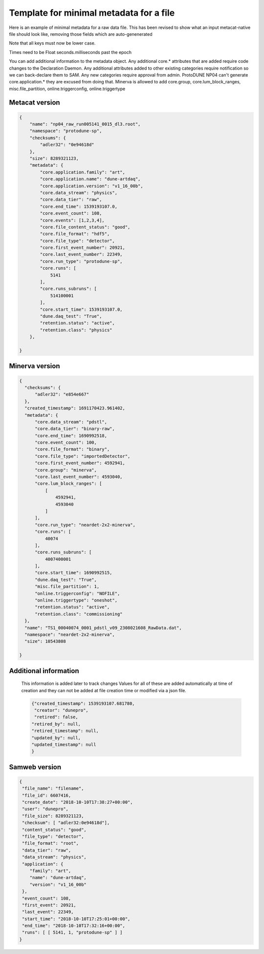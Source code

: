 Template for minimal metadata for a file
----------------------------------------

Here is an example of minimal metadata for a raw data file.
This has been revised to show what an input metacat-native
file should look like, removing those fields which are auto-genenerated

Note that all keys must now be lower case. 

Times need to be Float seconds.milliseconds past the epoch

You can add additional information to the metadata object.
Any additional core.* attributes that are added require code changes to
the Declaration Daemon.  
Any additional attributes added to other existing categories require notification
so we can back-declare them to SAM.
Any new categories require approval from admin.
ProtoDUNE NP04 can't generate core.application.* they are excused from doing that.
Minerva is allowed to add core.group, core.lum_block_ranges, misc.file_partition, online.triggerconfig, online.triggertype

Metacat version
^^^^^^^^^^^^^^^

.. code-block:: javascript

  {
      "name": "np04_raw_run005141_0015_dl3.root",
      "namespace": "protodune-sp",
      "checksums": {
          "adler32": "0e94618d"
      },
      "size": 8289321123,
      "metadata": {
          "core.application.family": "art",
          "core.application.name": "dune-artdaq",
          "core.application.version": "v1_16_00b",
          "core.data_stream": "physics",
          "core.data_tier": "raw",
          "core.end_time": 1539193107.0,
          "core.event_count": 108,
          "core.events": [1,2,3,4],
          "core.file_content_status": "good",
          "core.file_format": "hdf5",
          "core.file_type": "detector",
          "core.first_event_number": 20921,
          "core.last_event_number": 22349,
          "core.run_type": "protodune-sp",
          "core.runs": [
              5141
          ],
          "core.runs_subruns": [
              514100001
          ],
          "core.start_time": 1539193107.0,
          "dune.daq_test": "True",
          "retention.status": "active",
          "retention.class": "physics"
      },

  }

Minerva version
^^^^^^^^^^^^^^^

.. code-block:: javascript

  {
    "checksums": {
        "adler32": "e854e667"
    },
    "created_timestamp": 1691170423.961402,
    "metadata": {
        "core.data_stream": "pdstl",
        "core.data_tier": "binary-raw",
        "core.end_time": 1690992518,
        "core.event_count": 100,
        "core.file_format": "binary",
        "core.file_type": "importedDetector",
        "core.first_event_number": 4592941,
        "core.group": "minerva",
        "core.last_event_number": 4593040,
        "core.lum_block_ranges": [
            [
                4592941,
                4593040
            ]
        ],
        "core.run_type": "neardet-2x2-minerva",
        "core.runs": [
            40074
        ],
        "core.runs_subruns": [
            4007400001
        ],
        "core.start_time": 1690992515,
        "dune.daq_test": "True",
        "misc.file_partition": 1,
        "online.triggerconfig": "NOFILE",
        "online.triggertype": "oneshot",
        "retention.status": "active",
        "retention.class": "commissioning"
    },
    "name": "TS1_00040074_0001_pdstl_v09_2308021608_RawData.dat",
    "namespace": "neardet-2x2-minerva",
    "size": 10543808

  }

Additional information
^^^^^^^^^^^^^^^^^^^^^^

  This information is added later to track changes
  Values for all of these are added automatically at time of creation and
  they can not be added at file creation time or modified via a json file.


  .. code-block:: javascript

      {"created_timestamp": 1539193107.681780,
       "creator": "dunepro",
       "retired": false,
      "retired_by": null,
      "retired_timestamp": null,
      "updated_by": null,
      "updated_timestamp": null
      }



Samweb version
^^^^^^^^^^^^^^

.. code-block:: javascript

  {
   "file_name": "filename",
   "file_id": 6607416,
   "create_date": "2018-10-10T17:38:27+00:00",
   "user": "dunepro",
   "file_size": 8289321123,
   "checksum": [ "adler32:0e94618d"],
   "content_status": "good",
   "file_type": "detector",
   "file_format": "root",
   "data_tier": "raw",
   "data_stream": "physics",
   "application": {
      "family": "art",
      "name": "dune-artdaq",
      "version": "v1_16_00b"
   },
   "event_count": 108,
   "first_event": 20921,
   "last_event": 22349,
   "start_time": "2018-10-10T17:25:01+00:00",
   "end_time": "2018-10-10T17:32:16+00:00",
   "runs": [ [ 5141, 1, "protodune-sp" ] ]
  }



